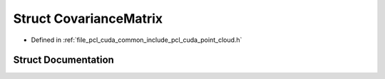 .. _exhale_struct_structpcl_1_1cuda_1_1_covariance_matrix:

Struct CovarianceMatrix
=======================

- Defined in :ref:`file_pcl_cuda_common_include_pcl_cuda_point_cloud.h`


Struct Documentation
--------------------


.. doxygenstruct:: pcl::cuda::CovarianceMatrix
   :members:
   :protected-members:
   :undoc-members: